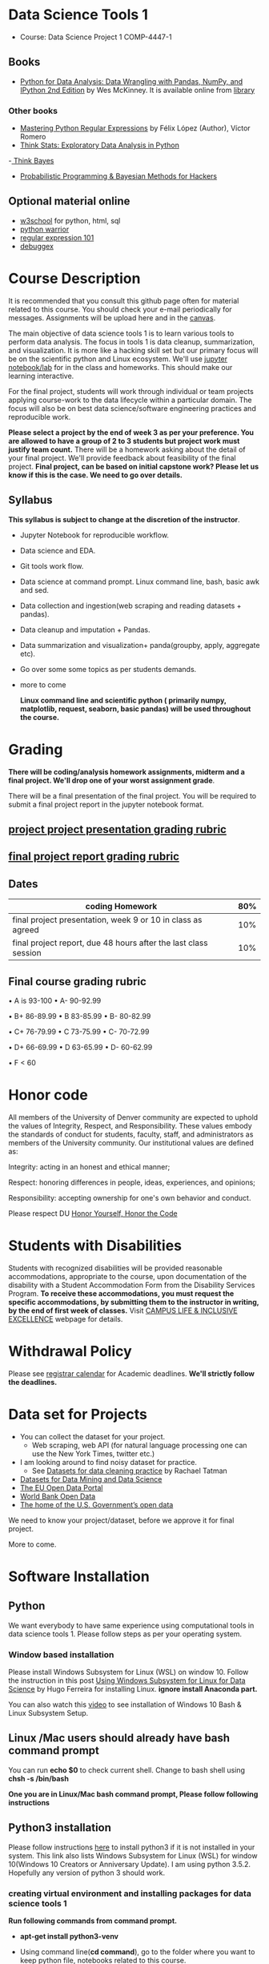 * Data Science Tools 1
  - Course: Data Science Project 1 COMP-4447-1
   
** Books 
   - [[https://www.amazon.com/Python-Data-Analysis-Wrangling-IPython/dp/1491957662/ref=sr_1_2?s=books&ie=UTF8&qid=1522206082&sr=1-2&keywords=pandas][Python for Data Analysis: Data Wrangling with Pandas, NumPy, and IPython 2nd Edition]]  by Wes McKinney. It is available online from [[https://library.du.edu/][library]]

*** Other books     
   - [[https://du-primo.hosted.exlibrisgroup.com/primo-explore/fulldisplay?docid=01UODE_ALMA51971778520002766&context=L&vid=01UODE_MAIN&lang=en_US&search_scope=everything_scope&adaptor=Local%2520Search%2520Engine&tab=default_tab&query=any,contains,Mastering%2520Python%2520Regular%2520Expressions%2520&sortby=rank&mode=Basic][Mastering Python Regular Expressions]] by  Félix López  (Author), Víctor Romero 
   - [[http://greenteapress.com/thinkstats2/html/index.html][Think Stats: Exploratory Data Analysis in Python]]
   -[[http://greenteapress.com/wp/think-bayes/][ Think Bayes]]  
   - [[http://camdavidsonpilon.github.io/Probabilistic-Programming-and-Bayesian-Methods-for-Hackers/][Probabilistic Programming & Bayesian Methods for Hackers]]
** Optional material online
  -  [[https://www.w3schools.com/][w3school]] for python, html, sql
  -  [[https://pypi.org/project/pythonwarrior/][python warrior]]
  - [[https://regex101.com/][regular expression 101]]
  - [[https://www.debuggex.com/][debuggex]]
* Course Description
It is recommended that you consult this github page often for material related to this course. You should check your e-mail periodically for messages.
Assignments will be upload here and in the [[https://canvas.du.edu/login/ldap][canvas]].

The main objective of data science tools 1 is to learn various tools to perform data analysis. The focus in tools 1 is data cleanup, summarization, and visualization.
It is more like a hacking skill set but our primary focus will be on the scientific python  and Linux ecosystem. We'll use [[http://jupyter.org/][jupyter notebook/lab]] for in the class and homeworks. This should make our learning interactive.

For the final project, students will work through  individual or team projects applying course-work
to the  data lifecycle within a particular domain. The focus will also be
on best data science/software engineering practices and reproducible work.

*Please select  a project by the end of week 3 as per your preference. You are allowed to have a group of 2 to 3 students but project work must justify team count.* There will be a homework asking about the detail of your final project. We'll provide feedback about feasibility of the final project.
*Final project, can be based on initial capstone work? Please let us know if this is the case. We need to go over details.*

** Syllabus
*This syllabus is subject to change at the discretion of the instructor*.
- Jupyter Notebook for reproducible workflow.
- Data science and EDA.
- Git tools work flow.
- Data science at command prompt. Linux command line, bash,  basic awk and sed.
- Data collection and ingestion(web scraping and reading datasets + pandas).
- Data cleanup and imputation + Pandas.
- Data summarization and visualization+ panda(groupby, apply, aggregate etc).
- Go over some some topics as per students demands.
- more to come

 *Linux command line and scientific python ( primarily numpy, matplotlib, request, seaborn, basic pandas) will be used throughout the course.*

* Grading
*There will be  coding/analysis homework assignments, midterm and a final project. We'll drop one of your worst assignment grade*.

There will be a final presentation of the final project.
You will be required to  submit a final project report in the jupyter notebook format.

** [[./project_presentation.org][project project presentation grading  rubric]]
** [[./project_rubric.org][final project report grading rubric]]

** Dates

|--------------------------------------------------------------------------------------------------------+-----|
| coding Homework                                                                                        | 80% |
|--------------------------------------------------------------------------------------------------------+-----|
| final project presentation, week 9 or 10 in class as agreed                                            | 10% |
|--------------------------------------------------------------------------------------------------------+-----|
| final project report, due 48 hours after the last class session                                        | 10% |
|--------------------------------------------------------------------------------------------------------+-----|


** Final course grading rubric

•	A is 93-100 •	A- 90-92.99 

•	B+ 86-89.99 •	B 83-85.99 •	B- 80-82.99

•	C+ 76-79.99 •	C 73-75.99 •	C- 70-72.99

•	D+ 66-69.99 •	D 63-65.99 •	D- 60-62.99

•	F < 60

 
* Honor code
All members of the University of Denver community are expected to uphold the values of Integrity, Respect, and Responsibility.
These values embody the standards of conduct for students, faculty, staff, and administrators as members of the University community. 
Our institutional values are defined as:

Integrity: acting in an honest and ethical manner;

Respect: honoring differences in people, ideas, experiences, and opinions;

Responsibility: accepting ownership for one's own behavior and conduct.

Please respect DU [[https://www.du.edu/studentlife/studentconduct/honorcode.html][Honor Yourself, Honor the Code]]

* Students with Disabilities
Students with recognized disabilities will be provided reasonable
accommodations, appropriate to the course, upon documentation of the disability with a Student
Accommodation Form from the Disability Services Program. *To receive these accommodations, you must request the specific accommodations, by submitting them to the instructor in writing,
by the end of first week of classes.* Visit [[https://www.du.edu/studentlife/disability/][CAMPUS LIFE & INCLUSIVE EXCELLENCE]] webpage for details.

* Withdrawal Policy
Please see [[https://www.du.edu/registrar/calendar/][registrar calendar]] for Academic deadlines. *We'll strictly follow the deadlines.*

* Data set for Projects
  - You can collect the dataset for your project.
    + Web scraping, web API (for natural language processing one can use the New York Times, twitter etc.)
  - I am looking around to find noisy dataset for practice.
    + See [[https://makingnoiseandhearingthings.com/2018/04/19/datasets-for-data-cleaning-practice/][Datasets for data cleaning practice]] by Rachael Tatman
  - [[https://www.kdnuggets.com/datasets/index.html][Datasets for Data Mining and Data Science]]
  - [[http://data.europa.eu/euodp/en/about][The EU Open Data Portal]]
  - [[https://data.worldbank.org/][World Bank Open Data]]
  - [[https://www.data.gov/][The home of the U.S. Government’s open data]]
 
 We need to know your project/dataset, before we approve it for final project. 

 More to come.
     
* Software Installation
** Python
We want everybody to have same experience using computational tools in data science tools 1. Please follow steps as
per your operating system.

*** Window based installation
Please install Windows Subsystem for Linux (WSL) on window 10. Follow the instruction in this post [[https://medium.com/hugo-ferreiras-blog/using-windows-subsystem-for-linux-for-data-science-9a8e68d7610c][Using Windows Subsystem for Linux for Data Science]]
by Hugo Ferreira for installing Linux. **ignore install Anaconda part.**

You can also watch this [[https://www.youtube.com/watch?v=Cvrqmq9A3tA][video]] to see installation of Windows 10 Bash & Linux Subsystem Setup.
** Linux /Mac users should already have bash command prompt
You can run *echo $0* to check current shell. Change to bash shell using  *chsh -s /bin/bash*

*One you are in Linux/Mac bash command prompt, Please follow following instructions*
** Python3 installation
Please follow instructions [[https://realpython.com/installing-python/][here]] to install python3 if it is not installed in your system. This link
also lists Windows Subsystem for Linux (WSL) for window 10(Windows 10 Creators or Anniversary Update).
I am using python 3.5.2. Hopefully any version of python 3 should work.

*** creating virtual environment and installing packages for data science tools 1
*Run following commands from  command prompt.*

- *apt-get install python3-venv*
- Using command line(*cd command*), go to the folder where you want to keep python file, notebooks related to this course.
- run **python3 -m venv /path/to/new/virtual/environment**
  + e.g. I ran *python3 -m venv dst1_env*
- To activate your environment run *source /path/to/new/virtual/environment/bin/activate*
  + e.g From this course directory I run, *source dst1_env/bin/activate*

- run *python3 -m pip install -- upgrade pip*. Note that there are 2 dashes in upgrade option.
- run *wget https://github.com/wkossekdu/data_science_tools_1/blob/master/requirements.txt
- run *pip install -r requirements.txt*
- run *jupyter notebook* or *jupyter lab*. 
- In the browser you should see your current files.
- Click on the notebook you want to run.

- click on *RISE* slideshow extension in notebook, if you want to see notebook as slideshow.

To deactivate  python virtual environment, run *deactivate*

*** Python learning resources
You can also go to my  [[https://github.com/psnegi/PythonForReproducibleResearch][python for reproducible research]]  github repository and start by running pythonBasic.ipynb notebook.
I will go over basic of python and jupyter notebook.

   - [[https://try.jupyter.org/][try python notebook online without installing anything]]
   - [[http://pythontutor.com/live.html#mode%3Dedit][Runs and visualizes your python code]]
   - [[https://docs.python.org/3/tutorial/index.html][The Python Tutorial]]  
*** data analysis tools in python
  - more to come

* Notebooks
** Jan 7
- [[https://mybinder.org/v2/gh/psnegi/data_science_tools1/master?filepath=notebooks/jupyter_notebook_lab_into.ipynb][Jupyter introduction]]
** Jan 9
- [[https://mybinder.org/v2/gh/psnegi/data_science_tools1/master?filepath=notebooks/datascience.ipynb][data science introduction]]
** Jan 14
- [[https://mybinder.org/v2/gh/psnegi/data_science_tools1/master?filepath=notebooks/git_tool_part1.ipynb][git tool introduction]] 
** Jan 16
  - [[./notebooks/git_tool_part2.ipynb][git tool part 2]]
** Jan 23
   - [[https://mybinder.org/v2/gh/psnegi/data_science_tools1/master?filepath=notebooks/Data_science_at_command_prompt.ipynb][Data science at command prompt]]
** Jan 28
   - [[https://mybinder.org/v2/gh/psnegi/data_science_tools1/master?filepath=notebooks/Data_science_at_command_prompt_awk_sed.ipynb][Data science at command prompt awk sed]]
   - [[https://mybinder.org/v2/gh/psnegi/data_science_tools1/master?filepath=notebooks/Bash_shell_scripts.ipynb][Bash shell scripts]]
** Jan 30
  - [[https://mybinder.org/v2/gh/psnegi/data_science_tools1/master?filepath=notebooks/numpy_basics.ipynb][ numpy basics]]

  - [[https://mybinder.org/v2/gh/psnegi/data_science_tools1/master?filepath=notebooks/web_api.ipynb][ REST API for data retrieval]]   
** Feb 4
  - [[https://mybinder.org/v2/gh/psnegi/data_science_tools1/master?filepath=notebooks/Web_Scrapping.ipynb][Web Scraping]]
  - [[https://mybinder.org/v2/gh/psnegi/data_science_tools1/master?filepath=notebooks/Web_Scrapping_in_class.ipynb][Web Scraping in class version]]
** Feb 6
   - [[https://mybinder.org/v2/gh/psnegi/data_science_tools1/master?filepath=notebooks/pandas_introduction.ipynb][pandas]]
** Feb 11
   - [[https://mybinder.org/v2/gh/psnegi/data_science_tools1/master?filepath=notebooks/pandas_data_loading_storage_cleanup.ipynb][data ingestion and cleanup]]
     + [[https://mybinder.org/v2/gh/psnegi/data_science_tools1/master?filepath=notebooks/pandas_data_loading_storage_cleanup_inclass.ipynb][ingestion in class]]
** 18 feb
   - [[https://mybinder.org/v2/gh/psnegi/data_science_tools1/master?filepath=notebooks/data_cleanup_string_etc.ipynb][cleanup string]]
     + [[https://mybinder.org/v2/gh/psnegi/data_science_tools1/master?filepath=notebooks/data_cleanup_string_etc_in_class.ipynb][cleanup in class version]]
   - [[https://mybinder.org/v2/gh/psnegi/data_science_tools1/master?filepath=notebooks/data_wrangling_join_combine_reshape.ipynb][wrangling reshape]]
     + [[https://mybinder.org/v2/gh/psnegi/data_science_tools1/master?filepath=notebooks/data_wrangling_join_combine_reshape_inclass.ipynb][wrangling inclass]]
** 20 feb
   - [[https://mybinder.org/v2/gh/psnegi/data_science_tools1/master?filepath=notebooks/nlp_20_feb_2019.ipynb][nlp]]
** 25 th Feb
   - [[https://mybinder.org/v2/gh/psnegi/data_science_tools1/master?filepath=notebooks/nlp_25_feb_cleaning.ipynb][more nlp cleaning]]
   - [[https://mybinder.org/v2/gh/psnegi/data_science_tools1/master?filepath=notebooks/nlp_25_feb_cleaning_in_class.ipynb][more nlp cleaning in class]]  
** 27 th Feb
   - [[https://mybinder.org/v2/gh/psnegi/data_science_tools1/master?filepath=notebooks/pdf_handling_and_pandas_group.ipynb][pdf handling and pandas group]]
   - [[https://mybinder.org/v2/gh/psnegi/data_science_tools1/master?filepath=notebooks/pdf_handling_and_pandas_group_in_class.ipynb][pdf handling and pandas group in class]]
** 4 th March
     - [[https://mybinder.org/v2/gh/psnegi/data_science_tools1/master?filepath=notebooks/visulaization_in_python.ipynb][visualization in python]]
     - [[https://mybinder.org/v2/gh/psnegi/data_science_tools1/master?filepath=notebooks/visulaization_in_python_in_class.ipynb][visualization in python in class version]]
** 6 March
     - [[https://mybinder.org/v2/gh/psnegi/data_science_tools1/master?filepath=notebooks/python_visualization_seaborn.ipynb][visualization in python seaborn and geo map]]  
     - [[https://mybinder.org/v2/gh/psnegi/data_science_tools1/master?filepath=notebooks/python_visualization_seaborn_in_class.ipynb][visualization in python seaborn and geo map in class]]  
** 11 th March
     - [[https://mybinder.org/v2/gh/psnegi/data_science_tools1/master?filepath=notebooks/time_series_in_python.ipynb][time_series_in_python]]  
     - [[https://mybinder.org/v2/gh/psnegi/data_science_tools1/master?filepath=notebooks/time_series_in_python_in_class.ipynb][time_series_in_python in class]]  

* Homeworks
*No late hw will be accepted*

|-------------------------------+-------+----------------------------------------+----------|
|                               | HW no | description and links                  | solution |
| Due date                      |       |                                        |          |
|-------------------------------+-------+----------------------------------------+----------|
| Monday 21 th Jan 11.59 p.m    |     1 | Complete questions in [[./hws/HW1.ipynb][this notebooks]]   |          |
|                               |       |                                        |          |
|-------------------------------+-------+----------------------------------------+----------|
| Friday 25 th Jan 11.59 p.m    |     2 | Complete questions in [[./hws/HW2.ipynb][this]]  notebook   |                                                                                                                   |
|                               |       |                                        |          |
|-------------------------------+-------+----------------------------------------+----------|
| Thursday 31 Jan 11.59 p.m     |     3 | Complete questions in [[./hws/HW3.ipynb][this]]    notebook |                                                                                                                  |
|                               |       |                                        |          |
|-------------------------------+-------+----------------------------------------+----------|
| Friday 8 th Feb 11.59 p.m     |     4 | Complete question in [[./hws/calculate_basic_stats.sh][this bash file]]    |          |
|                               |       |                                        |          |
|-------------------------------+-------+----------------------------------------+----------|
| Friday 15 Feb,  11.59 p.m     |     5 | Complete questions in [[./hws/hw5_twitter_api.ipynb][this]]  notebook   |                                                     |
|-------------------------------+-------+----------------------------------------+----------|
| Friday  23 Feb, 11.59 p.m     |     6 | Complete questions in [[./hws/hw6_webscrapping.ipynb][this]] notebook    |          |
|-------------------------------+-------+----------------------------------------+----------|
| Friday  1 st March 11.59 p.m. |     7 | Complete question in [[./hws/hw7_movie_analysis_using_pandas.ipynb][this]]  notebook    |          |
|-------------------------------+-------+----------------------------------------+----------|
| Monday 11 th March 11.59 p.m  |     8 | Complete the [[./hws//hw8_tweet_cleanup_questions.ipynb][this]] hw notebook          |          |
|-------------------------------+-------+----------------------------------------+----------|
|                               |       |                                        |          |
* Midterm
  - [[./notebooks/data_science_tool1_midterms.ipynb][midterm]]
  - [[https://mybinder.org/v2/gh/psnegi/data_science_tools1/master?filepath=solutions/data_science_tool1_midterms_sol.ipynb][midterm solution]]
* Course Activity

| Date        | Reading/Coding Assignments         | class activity                                                                                                                                                              |
|-------------+------------------------------------+-----------------------------------------------------------------------------------------------------------------------------------------------------------------------------|
| 7 Jan       | Install jupyter environment        | Mitchell covered [[https://mybinder.org/v2/gh/psnegi/data_science_tools1/master?filepath=notebooks/jupyter_notebook_lab_into.ipynb][Jupyter introduction notebook]]                                                                                                                              |
|             |                                    | also helped with installation                                                                                                                                               |
|-------------+------------------------------------+-----------------------------------------------------------------------------------------------------------------------------------------------------------------------------|
|             |                                    |                                                                                                                                                                             |
|-------------+------------------------------------+-----------------------------------------------------------------------------------------------------------------------------------------------------------------------------|
|             | [[https://realpython.com/python-virtual-environments-a-primer/][Python Virtual Environments]]        | Covered [[https://mybinder.org/v2/gh/psnegi/data_science_tools1/master?filepath=notebooks/jupyter_notebook_lab_into.ipynb][jupyter]] introduction and [[https://mybinder.org/v2/gh/psnegi/data_science_tools1/master?filepath=notebooks/datascience.ipynb][data science]] notebook.                                                                                                                     |
| 9 Jan       | Resources [[http://try.github.io/][to learn git]]             | It may not be time consuming to wait for notebook to get started via binder every time.                                                                                     |
|             | We'll also go over [[https://mybinder.org/v2/gh/psnegi/data_science_tools1/master?filepath=notebooks/datascience.ipynb][data science ]]   | Go to the folder for this course in your computer and run *git clone https://github.com/psnegi/data_science_tools1.git*.                                                    |
|             |                                    | Run command *ls*. You should see data_science_tools1 folder. *Activate your virtual environment*.                                                                           |
|             |                                    | Navigate to course directory using *cd data_science_tools1*. change to the notebook directory using command *cd notebooks*.                                                 |
|             |                                    | Now run *jupyter notebook*. You should see all the notebooks in a browser window. Click on the notebook you want to run.                                                    |
|             |                                    |                                                                                                                                                                             |
|             |                                    | To run a cell in the notebook press *alt+enter or ctr+enter*.                                                                                                               |
|             |                                    | Note that whenever a new content is posted, you must run *git pull origin master* from data_science_tools1 directory to make sure you have the latest                       |
|             |                                    | content. Don't worry about above git commands. We'll start git in next class. Please start with git notebook.                                                               |
|             |                                    | [[https://www.youtube.com/watch?v=7jiPeIFXb6U][I don't like notebooks.- Joel Grus]]  video provide by Laura Atkinson                                                                                                         |
|-------------+------------------------------------+-----------------------------------------------------------------------------------------------------------------------------------------------------------------------------|
|             |                                    |                                                                                                                                                                             |
|-------------+------------------------------------+-----------------------------------------------------------------------------------------------------------------------------------------------------------------------------|
| 14 Jan      |                                    | Covered [[https://mybinder.org/v2/gh/psnegi/data_science_tools1/master?filepath=notebooks/git_tool_part1.ipynb][git]] for managing local project and git work flow in team.                                                                                                           |
|             |                                    | If you are using Mac, you may need to install Xcode Command Line Tools or [[https://git-scm.com/download][install]] git.                                                                                      |
|             |                                    | If you haven't setup window subsystem for Linux and want to use git in window see this [[https://www.youtube.com/watch?v=AX9NLxw86yc][How to Install GIT client on Windows]]                                                 |
|             |                                    | I use emacs but use any editor you like for coding python. [[https://atom.io/][ATOM]] is good choice.                                                                                             |
|-------------+------------------------------------+-----------------------------------------------------------------------------------------------------------------------------------------------------------------------------|
|-------------+------------------------------------+-----------------------------------------------------------------------------------------------------------------------------------------------------------------------------|
| 16 Jan      | Will work on [[https://mybinder.org/v2/gh/psnegi/data_science_tools1/master?filepath=notebooks/git_tool_part2.ipynb][git tool part 2]]       | Covered work flow in a team, when to push a branch to the remote(you don't have integration setup, other team members wants to                                              |
|             |                                    | look at the feature code for review etc.), merge conflict, tagging. Started with "forget to work on a feature branch".                                                      |
|             |                                    |                                                                                                                                                                             |
|-------------+------------------------------------+-----------------------------------------------------------------------------------------------------------------------------------------------------------------------------|
|             |                                    |                                                                                                                                                                             |
|-------------+------------------------------------+-----------------------------------------------------------------------------------------------------------------------------------------------------------------------------|
| 23 Jan      | [[https://mybinder.org/v2/gh/psnegi/data_science_tools1/master?filepath=notebooks/Data_science_at_command_prompt.ipynb][Data science at command prompt]]     | Finished how to move changes to feature branch. Not that when cleaning the master branch using soft or mixed reset, the master branch                                       |
|             |                                    | will still contain your changes. If you use hard reset changes will be lost in master. **HEAD detached** will contain the changes if required.                              |
|             |                                    | Finished Linux over view, basic commands, redirection and pipe.                                                                                                             |
|-------------+------------------------------------+-----------------------------------------------------------------------------------------------------------------------------------------------------------------------------|
|             |                                    |                                                                                                                                                                             |
|-------------+------------------------------------+-----------------------------------------------------------------------------------------------------------------------------------------------------------------------------|
| 28 Jan      | Practice  posted notebooks         | Finished regular expression. Using basic Linux commands and regular expression (*curl, grep, sort, uniq*) found top k words in a Gutenberg book.                            |
|             | See notebooks in notebooks section | Finished basic awk and sed.                                                                                                                                                 |
|-------------+------------------------------------+-----------------------------------------------------------------------------------------------------------------------------------------------------------------------------|
| 30 Jan      | See notebooks in notebooks section | Finished *positional parameters and command substitution* in bash scripting. Note that to use *bc* command to do floating point arithmetics                                 |
|             |                                    | *numpy* library for scientific computation.                                                                                                                                 |
|             |                                    | In the jupyter notebook use ? or ?? to read about a function(like *np.array?*). Press shit tab to get tool tip for function arguments(like *np.ones(* and press shift+tab). |
|             |                                    | Started with REST API. */Please install chrome/* so that we have same options to click when inspecting https messages.                                                      |
|             |                                    |                                                                                                                                                                             |
|-------------+------------------------------------+-----------------------------------------------------------------------------------------------------------------------------------------------------------------------------|
|             | See 4 th feb notebooks             | Covered REST API. Will cover how to create REST API in tool2 using AWS api gateway and lambda function.                                                                     |
| 4 Feb       | [[https://mybinder.org/v2/gh/psnegi/data_science_tools1/master?filepath=notebooks/Web_Scrapping_in_class.ipynb][Web Scraping in class version]]      | Finished scraping Fry electronics website for telescopes.                                                                                                                   |
|-------------+------------------------------------+-----------------------------------------------------------------------------------------------------------------------------------------------------------------------------|
| 6 Feb       | Pandas basic see notebook section  |                                                                                                                                                                             |
|-------------+------------------------------------+-----------------------------------------------------------------------------------------------------------------------------------------------------------------------------|
| 11 Feb      | Data ingestion and cleaning        | Covered basic data ingestion API and cleanup functionality.  see pd.qcut Quantile-based discretization too.                                                                 |
|-------------+------------------------------------+-----------------------------------------------------------------------------------------------------------------------------------------------------------------------------|
| 13 Feb      |                                    | in class midterm                                                                                                                                                            |
|-------------+------------------------------------+-----------------------------------------------------------------------------------------------------------------------------------------------------------------------------|
| 18 Feb      |                                    | python re library and data wrangling                                                                                                                                        |
|-------------+------------------------------------+-----------------------------------------------------------------------------------------------------------------------------------------------------------------------------|
| 20 th Feb   |                                    | Basic on NLP and normalization of text data                                                                                                                                 |
|-------------+------------------------------------+-----------------------------------------------------------------------------------------------------------------------------------------------------------------------------|
| 25 th Feb   |                                    | Text clean up, contraction, using wordnet for synonyms, antonyms, hypernyms, hyponyms and edit distance                                                                     |
|             |                                    | *There will be a comprehensive final in class exam. We'll use best your midterm or final marks(15% weight).*                                                                |
|             |                                    |                                                                                                                                                                             |
|-------------+------------------------------------+-----------------------------------------------------------------------------------------------------------------------------------------------------------------------------|
|             |                                    |                                                                                                                                                                             |
|             |                                    |                                                                                                                                                                             |
|-------------+------------------------------------+-----------------------------------------------------------------------------------------------------------------------------------------------------------------------------|
| 27 th Feb   |                                    | Extracting text and tables from pdf files. Concept of split-apply and combine. Pandas group by.                                                                             |
|             |                                    | If you had issue installing pdf miner in Mac, It can Java related.                                                                                                          |
|             |                                    | Install JDK using this link https://www.oracle.com/technetwork/java/javase/downloads/jdk11-downloads-5066655.html                                                           |
|             |                                    | *and also: sudo R CMD javareconf otherwise other packages that use java will fail*                                                                                          |
|             |                                    | (provide by Chris Haddad)                                                                                                                                                   |
|             |                                    |                                                                                                                                                                             |
|-------------+------------------------------------+-----------------------------------------------------------------------------------------------------------------------------------------------------------------------------|
| 4 th march  |                                    | Covered matplotlib theory, hierarchical organization(tree structure) of figure components.                                                                                  |
|             |                                    | Started seaborn.                                                                                                                                                            |
|-------------+------------------------------------+-----------------------------------------------------------------------------------------------------------------------------------------------------------------------------|
| 6 th March  |                                    | Seaborn when some variables are categorical, scatter , swarm(concept of hue, jitter). For big data plotting statistical summary                                             |
|             |                                    | *distplot, jointplot, pairplot* boxplot, bar plot(uni/bi variate). Linear relationships using *regplot*.                                                                    |
|             |                                    | Touched upon geo plot(*choropleth map*) using folium.                                                                                                                       |
|-------------+------------------------------------+-----------------------------------------------------------------------------------------------------------------------------------------------------------------------------|
| 11 th March |                                    | Time series, Timestamp and period concepts. Feature engineering(shift, rolling, weighted feature summary) and started time series analysis.                                 |
|             |                                    |                                                                                                                                                                             |
 
